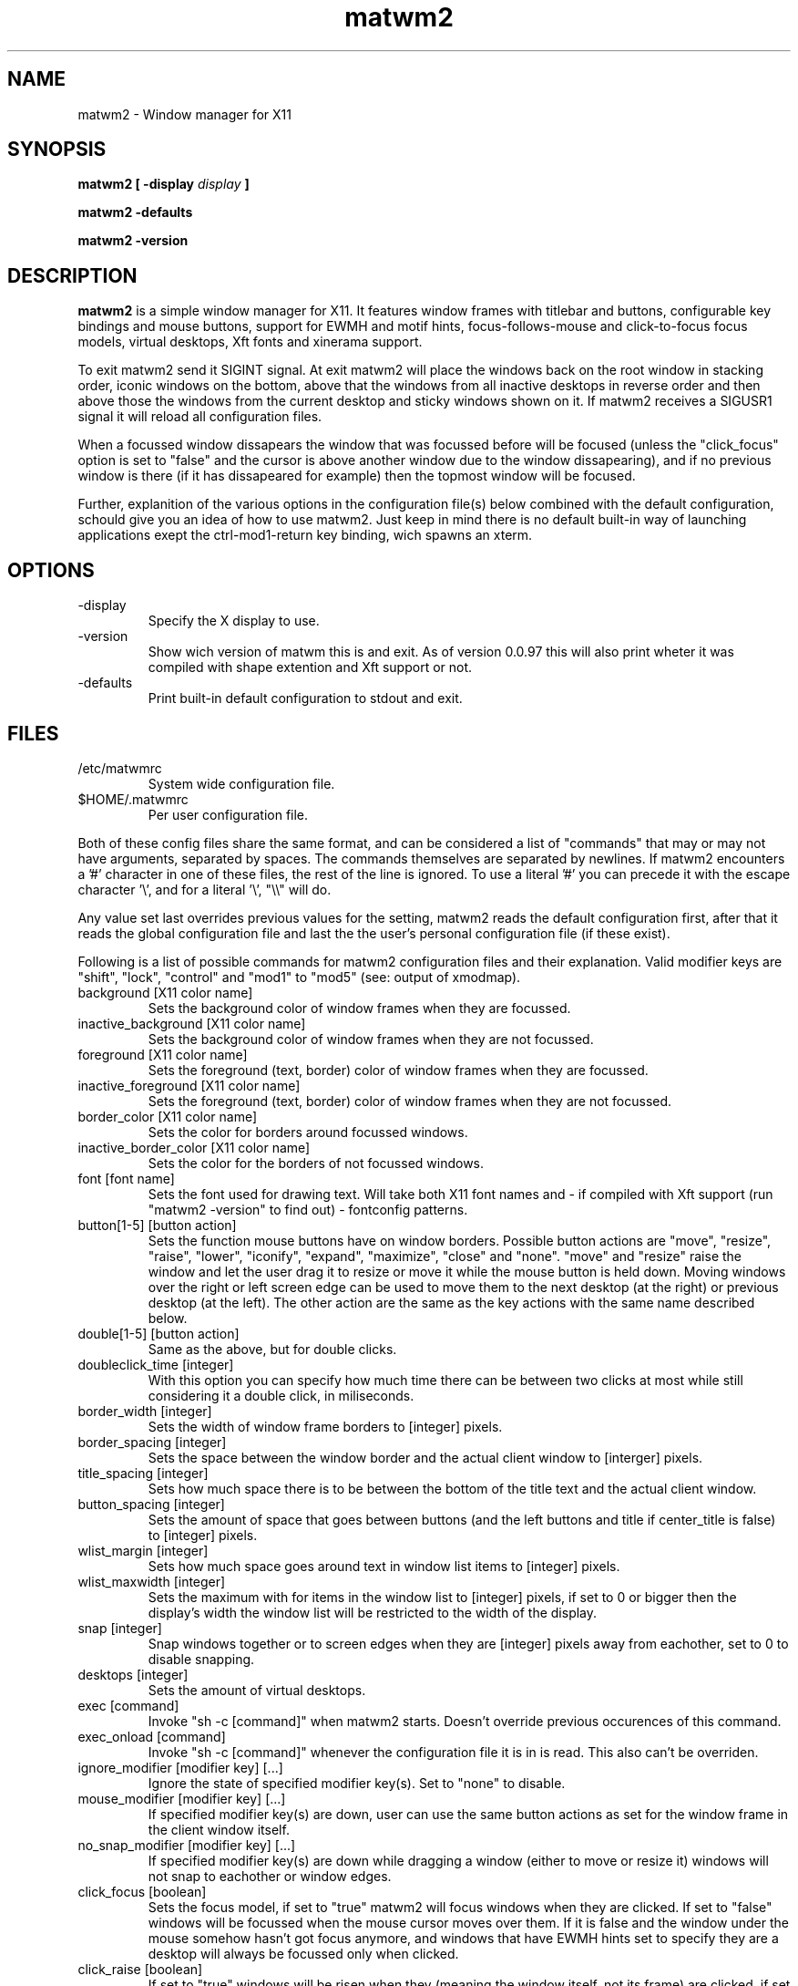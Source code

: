 .TH matwm2 1 "Januari 18, 2009" "" ""
.SH NAME
matwm2 \- Window manager for X11
.SH SYNOPSIS
.B matwm2 [ \-display
.I display
.B ]
.PP
.B matwm2 \-defaults
.PP
.B matwm2 \-version
.SH DESCRIPTION
.B matwm2
is a simple window manager for X11. It features window frames with titlebar and buttons, configurable key bindings and mouse buttons, support for EWMH and motif hints, focus-follows-mouse and click-to-focus focus models, virtual desktops, Xft fonts and xinerama support.
.PP
To exit matwm2 send it SIGINT signal. At exit matwm2 will place the windows back on the root window in stacking order, iconic windows on the bottom, above that the windows from all inactive desktops in reverse order and then above those the windows from the current desktop and sticky windows shown on it. If matwm2 receives a SIGUSR1 signal it will reload all configuration files.
.PP
When a focussed window dissapears the window that was focussed before will be focused (unless the "click_focus" option is set to "false" and the cursor is above another window due to the window dissapearing), and if no previous window is there (if it has dissapeared for example) then the topmost window will be focused.
.PP
Further, explanition of the various options in the configuration file(s) below combined with the default configuration, schould give you an idea of how to use matwm2. Just keep in mind there is no default built-in way of launching applications exept the ctrl-mod1-return key binding, wich spawns an xterm.
.SH OPTIONS
.IP -display display
Specify the X display to use.
.IP -version
Show wich version of matwm this is and exit. As of version 0.0.97 this will also print wheter it was compiled with shape extention and Xft support or not.
.IP -defaults
Print built-in default configuration to stdout and exit.
.SH FILES
.IP /etc/matwmrc
System wide configuration file.
.IP $HOME/.matwmrc
Per user configuration file.
.PP
Both of these config files share the same format, and can be considered a list of "commands" that may or may not have arguments, separated by spaces. The commands themselves are separated by newlines. If matwm2 encounters a '#' character in one of these files, the rest of the line is ignored. To use a literal '#' you can precede it with the escape character '\\', and for a literal '\\', "\\\\" will do.
.PP
Any value set last overrides previous values for the setting, matwm2 reads the default configuration first, after that it reads the global configuration file and last the the user's personal configuration file (if these exist).
.PP
Following is a list of possible commands for matwm2 configuration files and their explanation. Valid modifier keys are "shift", "lock", "control" and "mod1" to "mod5" (see: output of xmodmap).
.IP "background [X11 color name]"
Sets the background color of window frames when they are focussed.
.IP "inactive_background [X11 color name]"
Sets the background color of window frames when they are not focussed.
.IP "foreground [X11 color name]"
Sets the foreground (text, border) color of window frames when they are focussed.
.IP "inactive_foreground [X11 color name]"
Sets the foreground (text, border) color of window frames when they are not focussed.
.IP "border_color [X11 color name]"
Sets the color for borders around focussed windows.
.IP "inactive_border_color [X11 color name]"
Sets the color for the borders of not focussed windows.
.IP "font [font name]"
Sets the font used for drawing text. Will take both X11 font names and - if compiled with Xft support (run "matwm2 -version" to find out) - fontconfig patterns.
.IP "button[1-5] [button action]"
Sets the function mouse buttons have on window borders. Possible button actions are "move", "resize", "raise", "lower", "iconify", "expand", "maximize", "close" and "none". "move" and "resize" raise the window and let the user drag it to resize or move it while the mouse button is held down. Moving windows over the right or left screen edge can be used to move them to the next desktop (at the right) or previous desktop (at the left). The other action are the same as the key actions with the same name described below.
.IP "double[1-5] [button action]"
Same as the above, but for double clicks.
.IP "doubleclick_time [integer]"
With this option you can specify how much time there can be between two clicks at most while still considering it a double click, in miliseconds. 
.IP "border_width [integer]"
Sets the width of window frame borders to [integer] pixels.
.IP "border_spacing [integer]"
Sets the space between the window border and the actual client window to [interger] pixels.
.IP "title_spacing [integer]"
Sets how much space there is to be between the bottom of the title text and the actual client window.
.IP "button_spacing [integer]"
Sets the amount of space that goes between buttons (and the left buttons and title if center_title is false) to [integer] pixels.
.IP "wlist_margin [integer]"
Sets how much space goes around text in window list items to [integer] pixels.
.IP "wlist_maxwidth [integer]"
Sets the maximum with for items in the window list to [integer] pixels, if set to 0 or bigger then the display's width the window list will be restricted to the width of the display.
.IP "snap [integer]"
Snap windows together or to screen edges when they are [integer] pixels away from eachother, set to 0 to disable snapping.
.IP "desktops [integer]"
Sets the amount of virtual desktops.
.IP "exec [command]"
Invoke "sh -c [command]" when matwm2 starts. Doesn't override previous occurences of this command.
.IP "exec_onload [command]"
Invoke "sh -c [command]" whenever the configuration file it is in is read. This also can't be overriden.
.IP "ignore_modifier [modifier key] [...]
Ignore the state of specified modifier key(s). Set to "none" to disable.
.IP "mouse_modifier [modifier key] [...]"
If specified modifier key(s) are down, user can use the same button actions as set for the window frame in the client window itself.
.IP "no_snap_modifier [modifier key] [...]"
If specified modifier key(s) are down while dragging a window (either to move or resize it) windows will not snap to eachother or window edges.
.IP "click_focus [boolean]"
Sets the focus model, if set to "true" matwm2 will focus windows when they are clicked. If set to "false" windows will be focussed when the mouse cursor moves over them. If it is false and the window under the mouse somehow hasn't got focus anymore, and windows that have EWMH hints set to specify they are a desktop will always be focussed only when clicked.
.IP "click_raise [boolean]"
If set to "true" windows will be risen when they (meaning the window itself, not its frame) are clicked, if set to "false" this behavior is disabled.
.IP "focus_new [boolean]"
If set to "true" new windows will be focussed when they appear and accordingly a value of "false" disables this behaviour. If you are dragging a window or in window list mode at the time of the window apearing the new window shall not be focussed even with this option set to "true".
.IP "center_title [boolean]"
If set to "true" the title of windows will apear in the center of the titlebar, if set to "false" it will be at the left.
.IP "center_wlist_items [boolean]"
If set to "true" all titles in the window list are centered, if set to "false" they are aligned at the left.
.IP "map_center [boolean]"
If set to "true" new windows will appear centered (unless they have a predefined position set). If set to "false" the windows will not be moved before mapping.
.IP "drag_warp [boolean]"
If set to "true" moving a window over the right edge of the desktop will move it to the left of the next virtual desktop and vice versa.
.IP "buttons_left [button] [...]"
Set a list of buttons (from left to right) to show at the left of the title of windows. Possible buttons are "iconify", "expand", "maximize", "close", "sticky", "ontop" and "below", they do the same as the key actions with the same names described below. Can be set to "none" if you want no buttons there. Buttons can be clicked with either the first (left) or the third (right) mouse button.
.IP "buttons_right [button] [...]"
Same as the "buttons_left" option but for buttons at the right of the titlebar.
.IP "taskbar_ontop"
If set to "true" taskbar windows that use EWMH hints will be kept ontop, if set to "false" windows can cover them.
.IP "ewmh_screen [integer]"
Set the screen (in xinerama setups) to wich desktop windows etc go to [integer] (screens are in the order X11 places them).
.IP "fullscreen_stacking [stacking mode]"
If set to "normal" fullscreen windows behave like other windows in terms of stacking, when this is set to "ontop" they can raise over always-on-top windows and if set to "always_ontop" fullscreened windows are always on top and new windows will not be focussed if theres a fullscreen window above them. 
.IP "allow_focus_stealing"
If set to "false" matwm will confine input focus to the window you manually focussed (with exeption windows that use EWMH to focus windows, and newly mapped windows if focus_new is set to "true").
.IP "resetkeys"
Remove all previously defined key bindings from memory.
.IP "key [modifier key] [...] [X11 key name] [key action]"
Binds the specified modifier and key combination to [key action]. Key names are obtained from <X11/keysymdef.h> by removing the XK_ prefix from each name.
.PP
Following is a list of possible key actions and their explanation.
.IP "exec [command]"
Invokes "sh -c [command]".
.IP "next"
Focus the next window in the stacking. Pressing a key bound to this or the "prev" action will show you a list with all currently visible and iconic windows, wich will dissapear when all modifiers of either key action are released. Afterwards the window selected will be raised. If it is off screen it will be brought back on screen, also the mouse will be warped to the bottom right corner of the window. Between the last normal window and the first iconic window there will be slightly more spacing, to clarify what windows are iconic. Items in this list can also be focussed with the mouse in the same way as windows.
.IP "prev"
Focus the previous window in the stacking.
.IP "iconify"
Iconify the current window (window will dissapear, but can be found in either a taskbar that complies with the EWMH specification, or the window list that apears if one of the two functions above is called). Iconified windows will be placed at the very bottom of the stack (so for icons top to bottom order in the window list complies with first to last window iconified).
.IP "maximise [direction] [...]"
Maximise the current window, or revert a maximised window to its previous state. The optional argument [direction] can be h, v, l, r, d or u (respectively horizontal, vertical, left, right, up and down), or a combination of those to specify the action is to be comitted only in the specified direction(s).
.IP "expand [direction] [...]"
This function serves to grow a window in size as much as is possible without overlapping any more windows then are currently already overlapped by it. The [direction] argument does exactly what is does for the maximise key action. By default it calculates available horizontal space first, to make it calculate vertical space first you can add and a to the direction argument.
.IP "fullscreen"
Make the current window apear fullscreen, or revert a fullscreen window to its previous state.
.IP "close"
Send a WM_DELETE_WINDOW the current window if the window supports it, else destroy it with XKillClient().
.IP "sticky"
Make the current window sticky (appear on all desktops), or reverses this.
.IP "ontop"
Toggle always-on-top mode for the current window.
.IP "below"
Toggle stay-below mode for the current window.
.IP "title"
Toggle display of title bar for the current window.
.IP "iconify_all"
Iconify all windows. If no iconic windows are restored after the last call to this function, the next call to it will restore the windows iconified with it. If your taskbar uses EWMH and has a "show desktop" button, it can also be used to do this.
.IP "next_desktop"
Go to the next virtual desktop.
.IP "prev_desktop"
Go to the previous virtual desktop.
.IP "to_border [border] [...]"
Move the current window to a border or corner of the screen, argument is one or more of l, r, t and b (left, right, top and bottom respectively).
.IP "raise"
Raise the current window to the top of the stack.
.IP "lower"
Lower the current window to the bottom of the stack.
.SH AUTHOR
Mattis Michel <sic_zer0@hotmail.com>
.SH SEE ALSO
.BR XQueryColor(3),
.BR XStringToKeysym(3),
.BR xmodmap(1)

